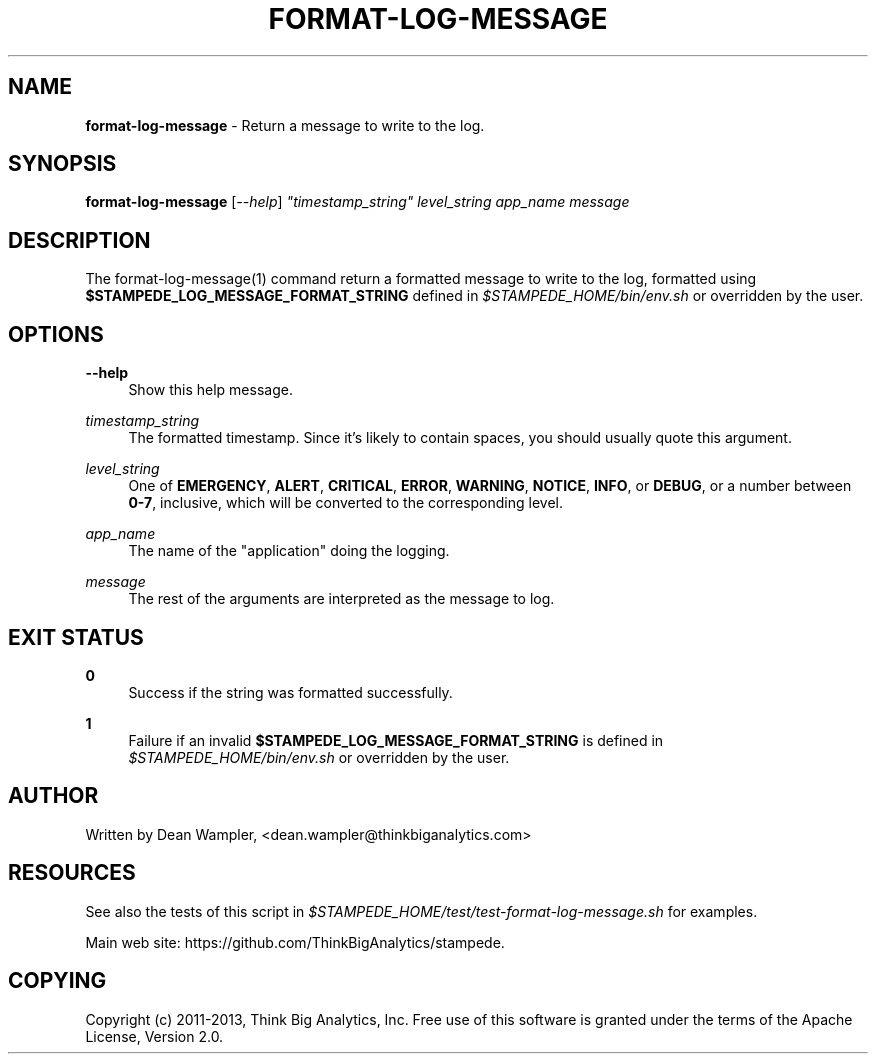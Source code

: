 .\"        Title: format-log-message
.\"       Author: Dean Wampler
.\"         Date: 12/22/2012
.\"
.TH "FORMAT-LOG-MESSAGE" "1" "12/22/2012" "" ""
.\" disable hyphenation
.nh
.\" disable justification (adjust text to left margin only)
.ad l
.SH "NAME"
\fBformat-log-message\fR - Return a message to write to the log.
.SH "SYNOPSIS"
\fBformat-log-message\fR [\fI--help\fR] \fI"timestamp_string"\fR \fIlevel_string\fR \fIapp_name\fR \fImessage\fR
.sp
.SH "DESCRIPTION"
The format-log-message(1) command return a formatted message to write to the log, formatted using \fB$STAMPEDE_LOG_MESSAGE_FORMAT_STRING\fR defined in \fI$STAMPEDE_HOME/bin/env.sh\fR or overridden by the user.
.sp
.SH "OPTIONS"
.PP
\fB--help\fR
.RS 4
Show this help message.
.RE
.PP
\fItimestamp_string\fR
.RS 4
The formatted timestamp. Since it's likely to contain spaces, you should usually quote this argument.
.RE
.PP
\fIlevel_string\fR
.RS 4
One of \fBEMERGENCY\fR, \fBALERT\fR, \fBCRITICAL\fR, \fBERROR\fR, \fBWARNING\fR, \fBNOTICE\fR, \fBINFO\fR, or \fBDEBUG\fR, or a number between \fB0-7\fR, inclusive, which will be converted to the corresponding level.
.RE
.PP
\fIapp_name\fR
.RS 4
The name of the "application" doing the logging.
.RE
.PP
\fImessage\fR
.RS 4
The rest of the arguments are interpreted as the message to log.
.sp
.SH "EXIT STATUS"
.PP
\fB0\fR
.RS 4
Success if the string was formatted successfully.
.RE
.PP
\fB1\fR
.RS 4
Failure if an invalid \fB$STAMPEDE_LOG_MESSAGE_FORMAT_STRING\fR is defined in \fI$STAMPEDE_HOME/bin/env.sh\fR or overridden by the user.
.RE
.sp
.SH "AUTHOR"
Written by Dean Wampler, <dean.wampler@thinkbiganalytics.com>
.sp
.SH "RESOURCES"
.sp
See also the tests of this script in \fI$STAMPEDE_HOME/test/test-format-log-message.sh\fR for examples.
.sp
Main web site: https://github.com/ThinkBigAnalytics/stampede.
.sp
.SH "COPYING"
Copyright (c) 2011\-2013, Think Big Analytics, Inc. Free use of this software is granted under the terms of the Apache License, Version 2.0.
.sp
